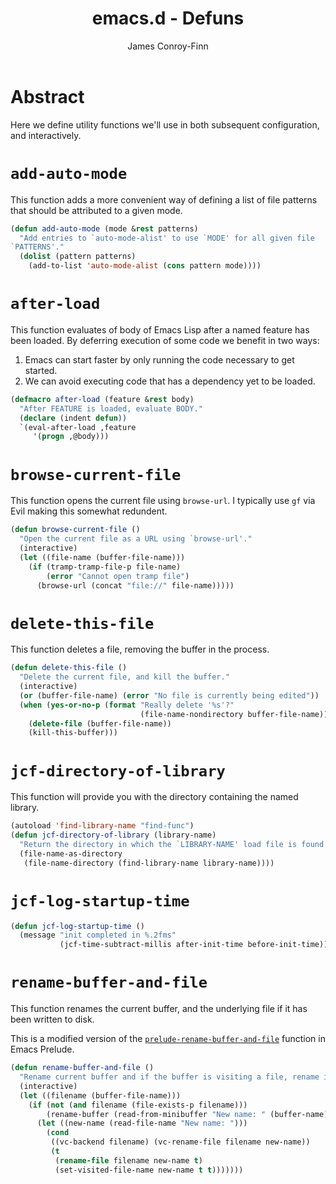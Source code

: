 #+TITLE: emacs.d - Defuns
#+AUTHOR: James Conroy-Finn
#+EMAIL: james@logi.cl
#+STARTUP: content
#+OPTIONS: toc:2 num:nil ^:nil
#+LINK: prelude https://github.com/bbatsov/prelude/blob/6f05616b6022e1029594b8bf107dd5bcbff93db7/core/prelude-core.el#L237

* Abstract

Here we define utility functions we'll use in both subsequent configuration, and
interactively.

* ~add-auto-mode~

This function adds a more convenient way of defining a list of file patterns
that should be attributed to a given mode.

#+begin_src emacs-lisp
  (defun add-auto-mode (mode &rest patterns)
    "Add entries to `auto-mode-alist' to use `MODE' for all given file
  `PATTERNS'."
    (dolist (pattern patterns)
      (add-to-list 'auto-mode-alist (cons pattern mode))))
#+end_src

* ~after-load~

This function evaluates of body of Emacs Lisp after a named feature has been
loaded. By deferring execution of some code we benefit in two ways:

1. Emacs can start faster by only running the code necessary to get started.
2. We can avoid executing code that has a dependency yet to be loaded.

#+begin_src emacs-lisp
  (defmacro after-load (feature &rest body)
    "After FEATURE is loaded, evaluate BODY."
    (declare (indent defun))
    `(eval-after-load ,feature
       '(progn ,@body)))
#+end_src

* ~browse-current-file~

This function opens the current file using ~browse-url~. I typically use ~gf~
via Evil making this somewhat redundent.

#+begin_src emacs-lisp
    (defun browse-current-file ()
      "Open the current file as a URL using `browse-url'."
      (interactive)
      (let ((file-name (buffer-file-name)))
        (if (tramp-tramp-file-p file-name)
            (error "Cannot open tramp file")
          (browse-url (concat "file://" file-name)))))
#+end_src

* ~delete-this-file~

This function deletes a file, removing the buffer in the process.

#+begin_src emacs-lisp
  (defun delete-this-file ()
    "Delete the current file, and kill the buffer."
    (interactive)
    (or (buffer-file-name) (error "No file is currently being edited"))
    (when (yes-or-no-p (format "Really delete '%s'?"
                               (file-name-nondirectory buffer-file-name)))
      (delete-file (buffer-file-name))
      (kill-this-buffer)))
#+end_src

* ~jcf-directory-of-library~

This function will provide you with the directory containing the named library.

#+begin_src emacs-lisp
  (autoload 'find-library-name "find-func")
  (defun jcf-directory-of-library (library-name)
    "Return the directory in which the `LIBRARY-NAME' load file is found."
    (file-name-as-directory
     (file-name-directory (find-library-name library-name))))
#+end_src

* ~jcf-log-startup-time~

#+begin_src emacs-lisp
  (defun jcf-log-startup-time ()
    (message "init completed in %.2fms"
             (jcf-time-subtract-millis after-init-time before-init-time)))
#+end_src

* ~rename-buffer-and-file~

This function renames the current buffer, and the underlying file if it has been
written to disk.

This is a modified version of the [[prelude][~prelude-rename-buffer-and-file~]] function in
Emacs Prelude.

#+begin_src emacs-lisp
  (defun rename-buffer-and-file ()
    "Rename current buffer and if the buffer is visiting a file, rename it too."
    (interactive)
    (let ((filename (buffer-file-name)))
      (if (not (and filename (file-exists-p filename)))
          (rename-buffer (read-from-minibuffer "New name: " (buffer-name)))
        (let ((new-name (read-file-name "New name: ")))
          (cond
           ((vc-backend filename) (vc-rename-file filename new-name))
           (t
            (rename-file filename new-name t)
            (set-visited-file-name new-name t t)))))))
#+end_src
